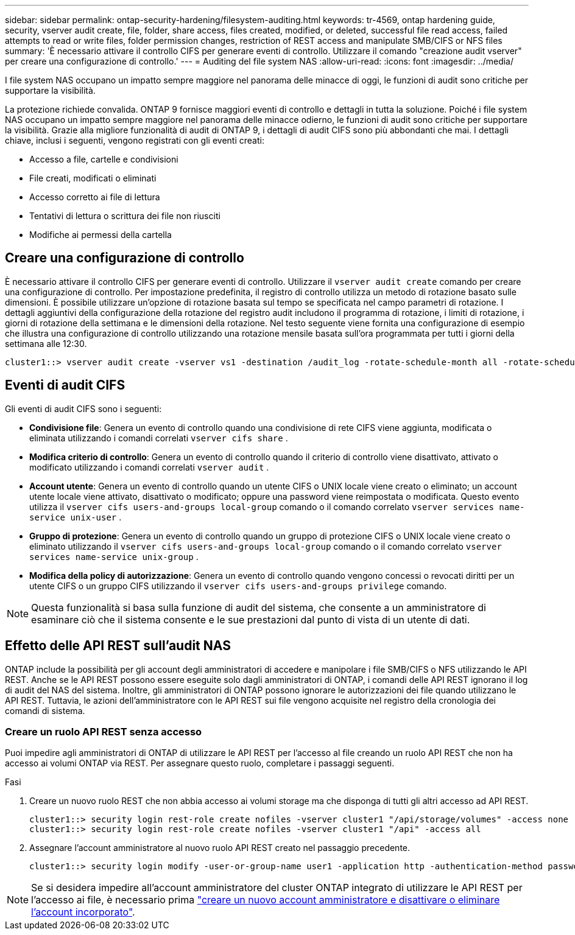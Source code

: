 ---
sidebar: sidebar 
permalink: ontap-security-hardening/filesystem-auditing.html 
keywords: tr-4569, ontap hardening guide, security, vserver audit create, file, folder, share access, files created, modified, or deleted, successful file read access, failed attempts to read or write files, folder permission changes, restriction of REST access and manipulate SMB/CIFS or NFS files 
summary: 'È necessario attivare il controllo CIFS per generare eventi di controllo. Utilizzare il comando "creazione audit vserver" per creare una configurazione di controllo.' 
---
= Auditing del file system NAS
:allow-uri-read: 
:icons: font
:imagesdir: ../media/


[role="lead"]
I file system NAS occupano un impatto sempre maggiore nel panorama delle minacce di oggi, le funzioni di audit sono critiche per supportare la visibilità.

La protezione richiede convalida. ONTAP 9 fornisce maggiori eventi di controllo e dettagli in tutta la soluzione. Poiché i file system NAS occupano un impatto sempre maggiore nel panorama delle minacce odierno, le funzioni di audit sono critiche per supportare la visibilità. Grazie alla migliore funzionalità di audit di ONTAP 9, i dettagli di audit CIFS sono più abbondanti che mai. I dettagli chiave, inclusi i seguenti, vengono registrati con gli eventi creati:

* Accesso a file, cartelle e condivisioni
* File creati, modificati o eliminati
* Accesso corretto ai file di lettura
* Tentativi di lettura o scrittura dei file non riusciti
* Modifiche ai permessi della cartella




== Creare una configurazione di controllo

È necessario attivare il controllo CIFS per generare eventi di controllo. Utilizzare il `vserver audit create` comando per creare una configurazione di controllo. Per impostazione predefinita, il registro di controllo utilizza un metodo di rotazione basato sulle dimensioni. È possibile utilizzare un'opzione di rotazione basata sul tempo se specificata nel campo parametri di rotazione. I dettagli aggiuntivi della configurazione della rotazione del registro audit includono il programma di rotazione, i limiti di rotazione, i giorni di rotazione della settimana e le dimensioni della rotazione. Nel testo seguente viene fornita una configurazione di esempio che illustra una configurazione di controllo utilizzando una rotazione mensile basata sull'ora programmata per tutti i giorni della settimana alle 12:30.

[listing]
----
cluster1::> vserver audit create -vserver vs1 -destination /audit_log -rotate-schedule-month all -rotate-schedule-dayofweek all -rotate-schedule-hour 12 -rotate-schedule-minute 30
----


== Eventi di audit CIFS

Gli eventi di audit CIFS sono i seguenti:

* *Condivisione file*: Genera un evento di controllo quando una condivisione di rete CIFS viene aggiunta, modificata o eliminata utilizzando i comandi correlati `vserver cifs share` .
* *Modifica criterio di controllo*: Genera un evento di controllo quando il criterio di controllo viene disattivato, attivato o modificato utilizzando i comandi correlati `vserver audit` .
* *Account utente*: Genera un evento di controllo quando un utente CIFS o UNIX locale viene creato o eliminato; un account utente locale viene attivato, disattivato o modificato; oppure una password viene reimpostata o modificata. Questo evento utilizza il `vserver cifs users-and-groups local-group` comando o il comando correlato `vserver services name-service unix-user` .
* *Gruppo di protezione*: Genera un evento di controllo quando un gruppo di protezione CIFS o UNIX locale viene creato o eliminato utilizzando il `vserver cifs users-and-groups local-group` comando o il comando correlato `vserver services name-service unix-group` .
* *Modifica della policy di autorizzazione*: Genera un evento di controllo quando vengono concessi o revocati diritti per un utente CIFS o un gruppo CIFS utilizzando il `vserver cifs users-and-groups privilege` comando.



NOTE: Questa funzionalità si basa sulla funzione di audit del sistema, che consente a un amministratore di esaminare ciò che il sistema consente e le sue prestazioni dal punto di vista di un utente di dati.



== Effetto delle API REST sull'audit NAS

ONTAP include la possibilità per gli account degli amministratori di accedere e manipolare i file SMB/CIFS o NFS utilizzando le API REST. Anche se le API REST possono essere eseguite solo dagli amministratori di ONTAP, i comandi delle API REST ignorano il log di audit del NAS del sistema. Inoltre, gli amministratori di ONTAP possono ignorare le autorizzazioni dei file quando utilizzano le API REST. Tuttavia, le azioni dell'amministratore con le API REST sui file vengono acquisite nel registro della cronologia dei comandi di sistema.



=== Creare un ruolo API REST senza accesso

Puoi impedire agli amministratori di ONTAP di utilizzare le API REST per l'accesso al file creando un ruolo API REST che non ha accesso ai volumi ONTAP via REST. Per assegnare questo ruolo, completare i passaggi seguenti.

.Fasi
. Creare un nuovo ruolo REST che non abbia accesso ai volumi storage ma che disponga di tutti gli altri accesso ad API REST.
+
[listing]
----
cluster1::> security login rest-role create nofiles -vserver cluster1 "/api/storage/volumes" -access none
cluster1::> security login rest-role create nofiles -vserver cluster1 "/api" -access all
----
. Assegnare l'account amministratore al nuovo ruolo API REST creato nel passaggio precedente.
+
[listing]
----
cluster1::> security login modify -user-or-group-name user1 -application http -authentication-method password -vserver cluster1 -role nofile
----



NOTE: Se si desidera impedire all'account amministratore del cluster ONTAP integrato di utilizzare le API REST per l'accesso ai file, è necessario prima link:../ontap-security-hardening/default-admin-accounts.html["creare un nuovo account amministratore e disattivare o eliminare l'account incorporato"].
